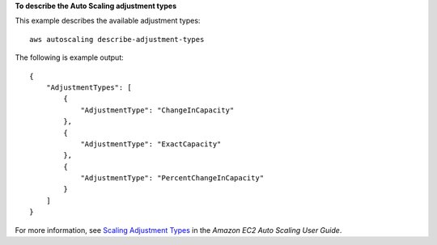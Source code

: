 **To describe the Auto Scaling adjustment types**

This example describes the available adjustment types::

    aws autoscaling describe-adjustment-types

The following is example output::

    {
        "AdjustmentTypes": [
            {
                "AdjustmentType": "ChangeInCapacity"
            },
            {
                "AdjustmentType": "ExactCapacity"
            },
            {
                "AdjustmentType": "PercentChangeInCapacity"
            }
        ]
    }

For more information, see `Scaling Adjustment Types`_ in the *Amazon EC2 Auto Scaling User Guide*.

.. _`Scaling Adjustment Types`: https://docs.aws.amazon.com/autoscaling/ec2/userguide/as-scaling-simple-step.html#as-scaling-adjustment
